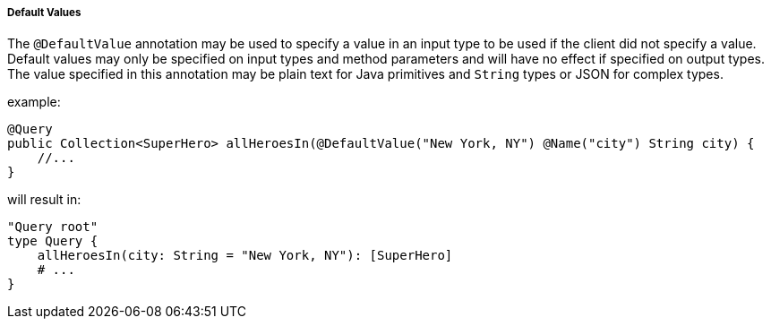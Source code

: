 //
// Copyright (c) 2020 Contributors to the Eclipse Foundation
//
// Licensed under the Apache License, Version 2.0 (the "License");
// you may not use this file except in compliance with the License.
// You may obtain a copy of the License at
//
//     http://www.apache.org/licenses/LICENSE-2.0
//
// Unless required by applicable law or agreed to in writing, software
// distributed under the License is distributed on an "AS IS" BASIS,
// WITHOUT WARRANTIES OR CONDITIONS OF ANY KIND, either express or implied.
// See the License for the specific language governing permissions and
// limitations under the License.
//

[[default_values]]
===== Default Values

The `@DefaultValue` annotation may be used to specify a value in an input type to be used if the client did not specify
a value. Default values may only be specified on input types and method parameters and will have no
effect if specified on output types.  The value specified in this annotation may be plain text for Java primitives and 
`String` types or JSON for complex types.

example:

[source,java,numbered]
----
@Query
public Collection<SuperHero> allHeroesIn(@DefaultValue("New York, NY") @Name("city") String city) {
    //...
}
----

will result in:

[source,graphql,numbered]
----
"Query root"
type Query {
    allHeroesIn(city: String = "New York, NY"): [SuperHero]
    # ...
}
----